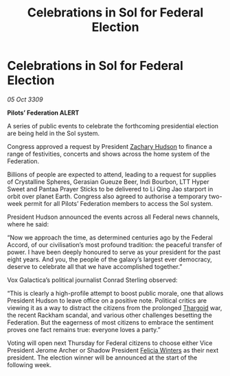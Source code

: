 :PROPERTIES:
:ID:       db9fbe51-81e7-44a1-8249-569867ba4229
:END:
#+title: Celebrations in Sol for Federal Election
#+filetags: :galnet:

* Celebrations in Sol for Federal Election

/05 Oct 3309/

*Pilots’ Federation ALERT* 

A series of public events to celebrate the forthcoming presidential election are being held in the Sol system. 

Congress approved a request by President [[id:02322be1-fc02-4d8b-acf6-9a9681e3fb15][Zachary Hudson]] to finance a range of festivities, concerts and shows across the home system of the Federation. 

Billions of people are expected to attend, leading to a request for supplies of Crystalline Spheres, Gerasian Gueuze Beer, Indi Bourbon, LTT Hyper Sweet and Pantaa Prayer Sticks to be delivered to Li Qing Jao starport in orbit over planet Earth. Congress also agreed to authorise a temporary two-week permit for all Pilots’ Federation members to access the Sol system. 

President Hudson announced the events across all Federal news channels, where he said: 

“Now we approach the time, as determined centuries ago by the Federal Accord, of our civilisation’s most profound tradition: the peaceful transfer of power. I have been deeply honoured to serve as your president for the past eight years. And you, the people of the galaxy’s largest ever democracy, deserve to celebrate all that we have accomplished together.” 

Vox Galactica’s political journalist Conrad Sterling observed: 

“This is clearly a high-profile attempt to boost public morale, one that allows President Hudson to leave office on a positive note. Political critics are viewing it as a way to distract the citizens from the prolonged [[id:09343513-2893-458e-a689-5865fdc32e0a][Thargoid]] war, the recent Rackham scandal, and various other challenges besetting the Federation. But the eagerness of most citizens to embrace the sentiment proves one fact remains true: everyone loves a party.” 

Voting will open next Thursday for Federal citizens to choose either Vice President Jerome Archer or Shadow President [[id:b9fe58a3-dfb7-480c-afd6-92c3be841be7][Felicia Winters]] as their next president. The election winner will be announced at the start of the following week.
